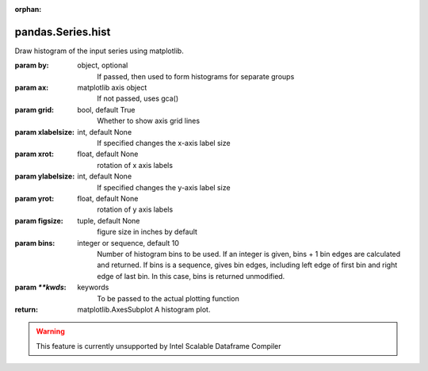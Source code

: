 .. _pandas.Series.hist:

:orphan:

pandas.Series.hist
******************

Draw histogram of the input series using matplotlib.

:param by:
    object, optional
        If passed, then used to form histograms for separate groups

:param ax:
    matplotlib axis object
        If not passed, uses gca()

:param grid:
    bool, default True
        Whether to show axis grid lines

:param xlabelsize:
    int, default None
        If specified changes the x-axis label size

:param xrot:
    float, default None
        rotation of x axis labels

:param ylabelsize:
    int, default None
        If specified changes the y-axis label size

:param yrot:
    float, default None
        rotation of y axis labels

:param figsize:
    tuple, default None
        figure size in inches by default

:param bins:
    integer or sequence, default 10
        Number of histogram bins to be used. If an integer is given, bins + 1
        bin edges are calculated and returned. If bins is a sequence, gives
        bin edges, including left edge of first bin and right edge of last
        bin. In this case, bins is returned unmodified.

:param `\*\*kwds`:
    keywords
        To be passed to the actual plotting function

:return: matplotlib.AxesSubplot
    A histogram plot.



.. warning::
    This feature is currently unsupported by Intel Scalable Dataframe Compiler

